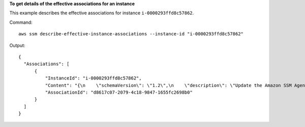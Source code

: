 **To get details of the effective associations for an instance**

This example describes the effective associations for instance ``i-0000293ffd8c57862``.

Command::

  aws ssm describe-effective-instance-associations --instance-id "i-0000293ffd8c57862"
  
Output::

  {
    "Associations": [
        {
            "InstanceId": "i-0000293ffd8c57862",
            "Content": "{\n    \"schemaVersion\": \"1.2\",\n    \"description\": \"Update the Amazon SSM Agent to the latest version or specified version.\",\n    \"parameters\": {\n        \"version\": {\n            \"default\": \"\",\n            \"description\": \"(Optional) A specific version of the Amazon SSM Agent to install. If not specified, the agent will be updated to the latest version.\",\n            \"type\": \"String\"\n        },\n        \"allowDowngrade\": {\n            \"default\": \"false\",\n            \"description\": \"(Optional) Allow the Amazon SSM Agent service to be downgraded to an earlier version. If set to false, the service can be upgraded to newer versions only (default). If set to true, specify the earlier version.\",\n            \"type\": \"String\",\n            \"allowedValues\": [\n                \"true\",\n                \"false\"\n            ]\n        }\n    },\n    \"runtimeConfig\": {\n        \"aws:updateSsmAgent\": {\n            \"properties\": [\n                {\n                \"agentName\": \"amazon-ssm-agent\",\n                \"source\": \"https://s3.{Region}.amazonaws.com/amazon-ssm-{Region}/ssm-agent-manifest.json\",\n                \"allowDowngrade\": \"{{ allowDowngrade }}\",\n                \"targetVersion\": \"{{ version }}\"\n                }\n            ]\n        }\n    }\n}\n",
            "AssociationId": "d8617c07-2079-4c18-9847-1655fc2698b0"
        }
    ]
  }
